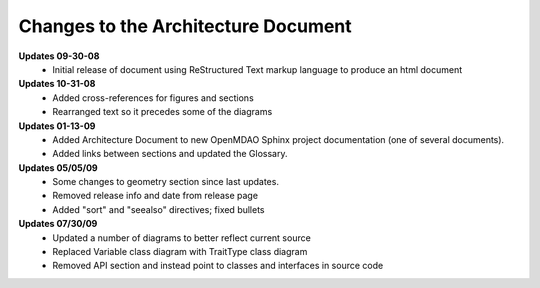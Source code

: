 ------------------------------------
Changes to the Architecture Document
------------------------------------

**Updates 09-30-08**
	- Initial release of document using ReStructured Text markup language to
	  produce an html document

**Updates 10-31-08**
	- Added cross-references for figures and sections
	- Rearranged text so it precedes some of the diagrams

**Updates 01-13-09**
	- Added Architecture Document to new OpenMDAO Sphinx project
	  documentation (one of several documents).
	- Added links between sections and updated the Glossary.

**Updates 05/05/09**
	- Some changes to geometry section since last updates.
	- Removed release info and date from release page
	- Added "sort" and "seealso" directives; fixed bullets 
	
**Updates 07/30/09**
        - Updated a number of diagrams to better reflect current source
        - Replaced Variable class diagram with TraitType class diagram
	- Removed API section and instead point to classes and interfaces
          in source code
